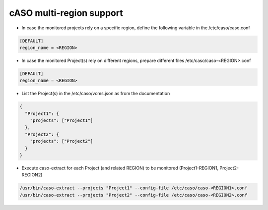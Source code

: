 ============
cASO multi-region support
============

* In case the monitored projects rely on a specific region, define the
  following variable in the /etc/caso/caso.conf

.. code-block:: bash

  [DEFAULT]
  region_name = <REGION>


* In case the monitored Project(s) rely on different regions, prepare different
  files /etc/caso/caso-<REGION>.conf

.. code-block:: bash

  [DEFAULT]
  region_name = <REGION>


* List the Project(s) in the /etc/caso/voms.json as from the documentation

.. code-block:: JSON

  {
    "Project1": {
      "projects": ["Project1"]
    },
    "Project2": {
      "projects": ["Project2"]
    }
  }

* Execute caso-extract for each Project (and related REGION) to be monitored (Project1-REGION1, Project2-REGION2)

.. code-block:: bash

    /usr/bin/caso-extract --projects "Project1" --config-file /etc/caso/caso-<REGION1>.conf
    /usr/bin/caso-extract --projects "Project2" --config-file /etc/caso/caso-<REGION2>.conf
